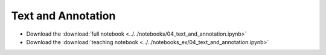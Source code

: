 Text and Annotation
===================

- Download the :download:`full notebook <../../notebooks/04_text_and_annotation.ipynb>`
- Download the :download:`teaching notebook <../../notebooks_ex/04_text_and_annotation.ipynb>`

.. notebook:: ../../notebooks/04_text_and_annotation.ipynb
